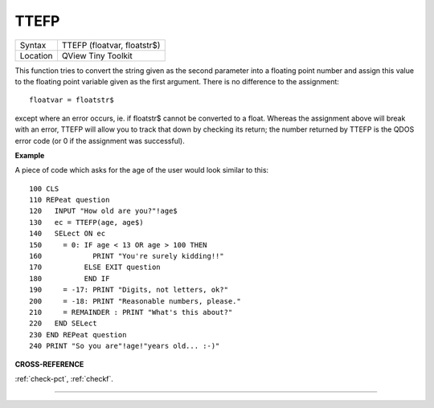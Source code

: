 ..  _ttefp:

TTEFP
=====

+----------+-------------------------------------------------------------------+
| Syntax   |  TTEFP (floatvar, floatstr$)                                      |
+----------+-------------------------------------------------------------------+
| Location |  QView Tiny Toolkit                                               |
+----------+-------------------------------------------------------------------+

This function tries to convert the string given as the second parameter
into a floating point number and assign this value to the floating point
variable given as the first argument. There is no difference to the
assignment::

    floatvar = floatstr$

except where an error occurs, ie. if floatstr$ cannot be converted to a
float. Whereas the assignment above will break with an error, TTEFP will
allow you to track that down by checking its return; the number returned
by TTEFP is the QDOS error code (or 0 if the assignment was successful).

**Example**

A piece of code which asks for the age of the user would look similar to
this::

    100 CLS
    110 REPeat question
    120   INPUT "How old are you?"!age$
    130   ec = TTEFP(age, age$)
    140   SELect ON ec
    150     = 0: IF age < 13 OR age > 100 THEN
    160            PRINT "You're surely kidding!!"
    170          ELSE EXIT question
    180          END IF
    190     = -17: PRINT "Digits, not letters, ok?"
    200     = -18: PRINT "Reasonable numbers, please."
    210     = REMAINDER : PRINT "What's this about?"
    220   END SELect
    230 END REPeat question
    240 PRINT "So you are"!age!"years old... :-)"

**CROSS-REFERENCE**

:ref:`check-pct`, :ref:`checkf`.

--------------


